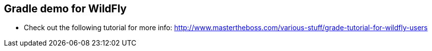 == Gradle demo for WildFly

* Check out the following tutorial for more info: http://www.mastertheboss.com/various-stuff/grade-tutorial-for-wildfly-users
